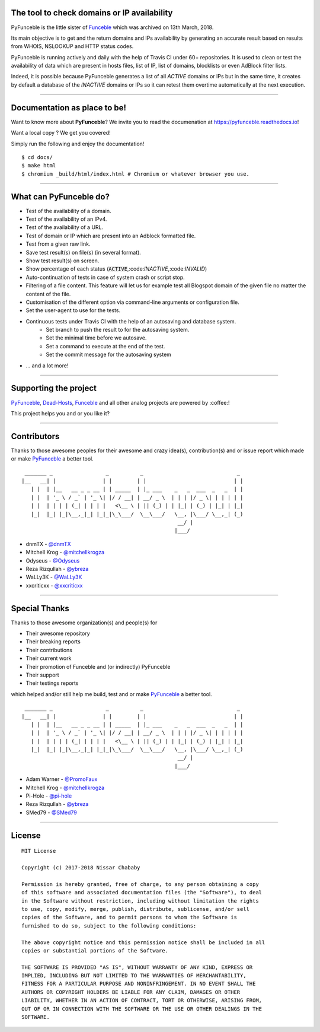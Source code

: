 .. image:: https://raw.githubusercontent.com/funilrys/PyFunceble/dev/.assets/logo/RM.png

The tool to check domains or IP availability
--------------------------------------------

.. image:: https://travis-ci.com/funilrys/PyFunceble.svg?branch=dev
    :target: https://travis-ci.com/funilrys/PyFunceble
.. image:: https://coveralls.io/repos/github/funilrys/PyFunceble/badge.svg?branch=dev
    :target: https://coveralls.io/github/funilrys/PyFunceble?branch=dev
.. image:: https://img.shields.io/github/license/funilrys/PyFunceble.svg
    :target: https://github.com/funilrys/PyFunceble/blob/dev/LICENSE
.. image:: https://img.shields.io/github/release/funilrys/PyFunceble/all.svg
    :target: https://github.com/funilrys/PyFunceble/releases/latest
.. image:: https://img.shields.io/github/release/funilrys/PyFunceble.svg
    :target: https://github.com/funilrys/PyFunceble/releases/latest
.. image:: https://img.shields.io/github/issues/funilrys/PyFunceble.svg
    :target: https://github.com/funilrys/PyFunceble/issues
.. image:: https://img.shields.io/badge/code%20style-black-000000.svg
    :target: https://github.com/ambv/black

PyFunceble is the little sister of `Funceble`_ which was archived on 13th March, 2018.

Its main objective is to get and the return domains and IPs availability by generating an accurate result based on results from WHOIS, NSLOOKUP and HTTP status codes.

PyFunceble is running actively and daily with the help of Travis CI under 60+ repositories. It is used to clean or test the availability of data which are present in hosts files, list of IP, list of domains, blocklists or even AdBlock filter lists. 

Indeed, it is possible because PyFunceble generates a list of all `ACTIVE` domains or IPs but in the same time, it creates by default a database of the `INACTIVE` domains or IPs so it can retest them overtime automatically at the next execution.

___________________________________________

Documentation as place to be!
-----------------------------

Want to know more about **PyFunceble**?
We invite you to read the documenation at https://pyfunceble.readthedocs.io!

Want a local copy ? We get you covered!

Simply run the following and enjoy the documentation!

::

    $ cd docs/
    $ make html
    $ chromium _build/html/index.html # Chromium or whatever browser you use.

___________________________________________

What can PyFunceble do?
-----------------------

* Test of the availability of a domain.
* Test of the availability of an IPv4.
* Test of the availability of a URL.
* Test of domain or IP which are present into an Adblock formatted file.
* Test from a given raw link.
* Save test result(s) on file(s) (in several format).
* Show test result(s) on screen.
* Show percentage of each status (:code:`ACTIVE`,:code:`INACTIVE`,:code:`INVALID`)
* Auto-continuation of tests in case of system crash or script stop.
* Filtering of a file content. This feature will let us for example test all Blogspot domain of the given file no matter the content of the file.
* Customisation of the different option via command-line arguments or configuration file.
* Set the user-agent to use for the tests.
* Continuous tests under Travis CI with the help of an autosaving and database system.
    * Set branch to push the result to for the autosaving system.
    * Set the minimal time before we autosave.
    * Set a command to execute at the end of the test.
    * Set the commit message for the autosaving system
* ... and a lot more!

___________________________________________

Supporting the project
----------------------

`PyFunceble`_, `Dead-Hosts`_, `Funceble`_ and all other analog projects are powered by :coffee:!

This project helps you and or you like it?

.. image:: https://img.shields.io/badge/Help%20me%20out-with%20a%20cup%20of%20%E2%98%95%20-blue.svg
    :target: https://www.paypal.me/funilrys/

___________________________________________

Contributors
------------

Thanks to those awesome peoples for their awesome and crazy idea(s), contribution(s) and or issue report which made or make `PyFunceble`_ a better tool.
::

    _______ _                 _          _                              _
   |__   __| |               | |        | |                            | |
      | |  | |__   __ _ _ __ | | _____  | |_ ___    _   _  ___  _   _  | |
      | |  | '_ \ / _` | '_ \| |/ / __| | __/ _ \  | | | |/ _ \| | | | | |
      | |  | | | | (_| | | | |   <\__ \ | || (_) | | |_| | (_) | |_| | |_|
      |_|  |_| |_|\__,_|_| |_|_|\_\___/  \__\___/   \__, |\___/ \__,_| (_)
                                                     __/ |
                                                    |___/

-   dnmTX - `@dnmTX`_
-   Mitchell Krog - `@mitchellkrogza`_
-   Odyseus - `@Odyseus`_
-   Reza Rizqullah - `@ybreza`_
-   WaLLy3K - `@WaLLy3K`_
-   xxcriticxx - `@xxcriticxx`_

___________________________________________

Special Thanks
--------------

Thanks to those awesome organization(s) and people(s) for

*   Their awesome repository
*   Their breaking reports
*   Their contributions
*   Their current work
*   Their promotion of Funceble and (or indirectly) PyFunceble
*   Their support
*   Their testings reports

which helped and/or still help me build, test and or make `PyFunceble`_ a better tool.

::

     _______ _                 _          _                              _
    |__   __| |               | |        | |                            | |
       | |  | |__   __ _ _ __ | | _____  | |_ ___    _   _  ___  _   _  | |
       | |  | '_ \ / _` | '_ \| |/ / __| | __/ _ \  | | | |/ _ \| | | | | |
       | |  | | | | (_| | | | |   <\__ \ | || (_) | | |_| | (_) | |_| | |_|
       |_|  |_| |_|\__,_|_| |_|_|\_\___/  \__\___/   \__, |\___/ \__,_| (_)
                                                      __/ |
                                                     |___/

-   Adam Warner - `@PromoFaux`_
-   Mitchell Krog - `@mitchellkrogza`_
-   Pi-Hole - `@pi-hole`_
-   Reza Rizqullah - `@ybreza`_
-   SMed79 - `@SMed79`_

___________________________________________

License
-------
::

    MIT License

    Copyright (c) 2017-2018 Nissar Chababy

    Permission is hereby granted, free of charge, to any person obtaining a copy
    of this software and associated documentation files (the "Software"), to deal
    in the Software without restriction, including without limitation the rights
    to use, copy, modify, merge, publish, distribute, sublicense, and/or sell
    copies of the Software, and to permit persons to whom the Software is
    furnished to do so, subject to the following conditions:

    The above copyright notice and this permission notice shall be included in all
    copies or substantial portions of the Software.

    THE SOFTWARE IS PROVIDED "AS IS", WITHOUT WARRANTY OF ANY KIND, EXPRESS OR
    IMPLIED, INCLUDING BUT NOT LIMITED TO THE WARRANTIES OF MERCHANTABILITY,
    FITNESS FOR A PARTICULAR PURPOSE AND NONINFRINGEMENT. IN NO EVENT SHALL THE
    AUTHORS OR COPYRIGHT HOLDERS BE LIABLE FOR ANY CLAIM, DAMAGES OR OTHER
    LIABILITY, WHETHER IN AN ACTION OF CONTRACT, TORT OR OTHERWISE, ARISING FROM,
    OUT OF OR IN CONNECTION WITH THE SOFTWARE OR THE USE OR OTHER DEALINGS IN THE
    SOFTWARE.

.. _Funceble: https://github.com/funilrys/funceble
.. _PyFunceble: https://github.com/funilrys/PyFunceble
.. _Dead-Hosts: https://github.com/dead-hosts

.. _@dnmTX: https://github.com/dnmTX
.. _@mitchellkrogza: https://github.com/mitchellkrogza
.. _@Odyseus: https://github.com/Odyseus
.. _@pi-hole: https://github.com/pi-hole/pi-hole
.. _@PromoFaux: https://github.com/PromoFaux
.. _@SMed79: https://github.com/SMed79
.. _@ybreza: https://github.com/ybreza
.. _@Wally3K: https://github.com/WaLLy3K
.. _@xxcriticxx: https://github.com/xxcriticxx